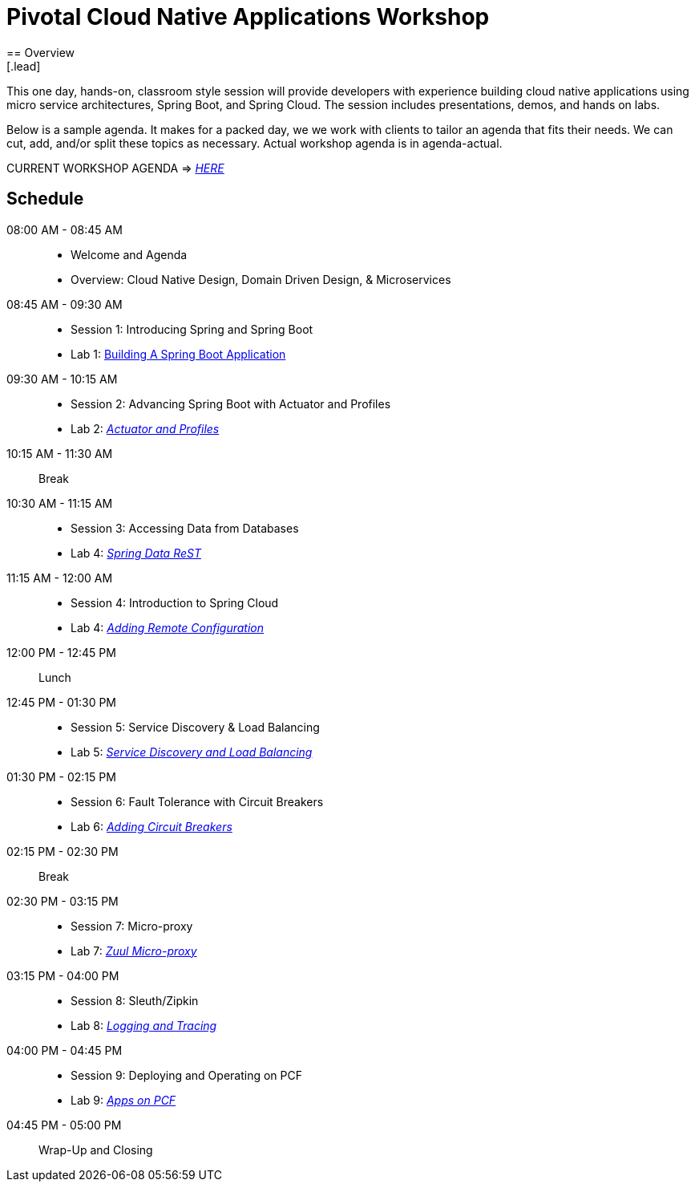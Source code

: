 = Pivotal Cloud Native Applications Workshop
== Overview
[.lead]
This one day, hands-on, classroom style session will provide developers with experience building cloud native applications using micro service architectures, Spring Boot, and Spring Cloud. The session includes presentations, demos, and hands on labs.

Below is a sample agenda.  It makes for a packed day, we we work with clients to tailor an agenda that fits
their needs.  We can cut, add, and/or split these topics as necessary.  Actual workshop agenda is in agenda-actual.

CURRENT WORKSHOP AGENDA => link:agenda-actual.adoc[_HERE_]

== Schedule

08:00 AM - 08:45 AM::
 * Welcome and Agenda
 * Overview: Cloud Native Design, Domain Driven Design, & Microservices
08:45 AM - 09:30 AM::
 * Session 1: Introducing Spring and Spring Boot
 * Lab 1: link:labs/lab01/lab01.adoc[Building A Spring Boot Application]
09:30 AM - 10:15 AM::
 * Session 2: Advancing Spring Boot with Actuator and Profiles
 * Lab 2: link:labs/lab02/lab02.adoc[_Actuator and Profiles_]
10:15 AM - 11:30 AM:: Break
10:30 AM - 11:15 AM::
  * Session 3: Accessing Data from Databases
  * Lab 4: link:labs/lab03/[_Spring Data ReST_]
11:15 AM - 12:00 AM::
  * Session 4: Introduction to Spring Cloud
  * Lab 4: link:labs/lab04/lab04.adoc[_Adding Remote Configuration_]
12:00 PM - 12:45 PM:: Lunch
12:45 PM - 01:30 PM::
  * Session 5: Service Discovery & Load Balancing
  * Lab 5: link:labs/lab05/lab05.adoc[_Service Discovery and Load Balancing_]
01:30 PM - 02:15 PM::
  * Session 6: Fault Tolerance with Circuit Breakers
  * Lab 6: link:labs/lab06/lab06.adoc[_Adding Circuit Breakers_]
02:15 PM - 02:30 PM:: Break
02:30 PM - 03:15 PM::
  * Session 7: Micro-proxy
  * Lab 7: link:labs/lab07/lab07.adoc[_Zuul Micro-proxy_]
03:15 PM - 04:00 PM::
  * Session 8: Sleuth/Zipkin
  * Lab 8: link:labs/lab08/lab08.adoc[_Logging and Tracing_]
04:00 PM - 04:45 PM::
  * Session 9: Deploying and Operating on PCF
  * Lab 9: link:labs/lab09/lab09.adoc[_Apps on PCF_]
04:45 PM - 05:00 PM:: Wrap-Up and Closing
